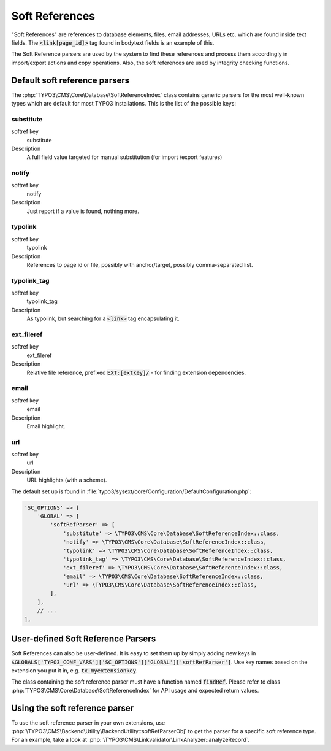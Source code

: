 ﻿.. include:: ../../Includes.txt


.. _soft-references:

===============
Soft References
===============

"Soft References" are references to database elements, files, email
addresses, URLs etc. which are found inside text fields. The
:code:`<link[page_id]>` tag found in bodytext fields is an example of this.

The Soft Reference parsers are used by the system to find these
references and process them accordingly in import/export actions and
copy operations. Also, the soft references are used by integrity
checking functions.


.. _soft-references-default-parsers:

Default soft reference parsers
==============================

The :php:`TYPO3\CMS\Core\Database\SoftReferenceIndex`
class contains generic parsers for the most well-known types
which are default for most TYPO3 installations. This
is the list of the possible keys:


.. _soft-references-default-parsers-substitute:

substitute
----------

.. container:: table-row

   softref key
         substitute

   Description
         A full field value targeted for manual substitution (for import
         /export features)



.. _soft-references-default-parsers-notify:

notify
------

.. container:: table-row

   softref key
         notify

   Description
         Just report if a value is found, nothing more.


.. _soft-references-default-parsers-typolink:

typolink
--------

.. container:: table-row

   softref key
         typolink

   Description
         References to page id or file, possibly with anchor/target, possibly
         comma-separated list.



.. _soft-references-default-parsers-typolink-tag:

typolink\_tag
-------------

.. container:: table-row

   softref key
         typolink\_tag

   Description
         As typolink, but searching for a :code:`<link>` tag encapsulating it.



.. _soft-references-default-parsers-ext-fileref:

ext\_fileref
------------

.. container:: table-row

   softref key
         ext\_fileref

   Description
         Relative file reference, prefixed :code:`EXT:[extkey]/` - for finding
         extension dependencies.



.. _soft-references-default-parsers-email:

email
-----

.. container:: table-row

   softref key
         email

   Description
         Email highlight.



.. _soft-references-default-parsers-url:

url
---

.. container:: table-row

   softref key
         url

   Description
         URL highlights (with a scheme).



The default set up is found in :file:`typo3/sysext/core/Configuration/DefaultConfiguration.php`:

.. code-block:: php

    'SC_OPTIONS' => [
        'GLOBAL' => [
            'softRefParser' => [
                'substitute' => \TYPO3\CMS\Core\Database\SoftReferenceIndex::class,
                'notify' => \TYPO3\CMS\Core\Database\SoftReferenceIndex::class,
                'typolink' => \TYPO3\CMS\Core\Database\SoftReferenceIndex::class,
                'typolink_tag' => \TYPO3\CMS\Core\Database\SoftReferenceIndex::class,
                'ext_fileref' => \TYPO3\CMS\Core\Database\SoftReferenceIndex::class,
                'email' => \TYPO3\CMS\Core\Database\SoftReferenceIndex::class,
                'url' => \TYPO3\CMS\Core\Database\SoftReferenceIndex::class,
            ],
        ],
        // ...
    ],


.. _soft-references-custom-parsers:

User-defined Soft Reference Parsers
===================================

Soft References can also be user-defined. It is easy to set them up by
simply adding new keys in
:code:`$GLOBALS['TYPO3_CONF_VARS']['SC_OPTIONS']['GLOBAL']['softRefParser']`. Use key
names based on the extension you put it in, e.g. :code:`tx_myextensionkey`.

The class containing the soft reference parser must have a function
named :code:`findRef`. Please refer to class
:php:`TYPO3\CMS\Core\Database\SoftReferenceIndex`
for API usage and expected return values.

Using the soft reference parser
===============================

To use the soft reference parser in your own extensions, use
:php:`\TYPO3\CMS\Backend\Utility\BackendUtility::softRefParserObj` to get
the parser for a specific soft reference type. For an example, take a look at
:php:`\TYPO3\CMS\Linkvalidator\LinkAnalyzer::analyzeRecord`.
